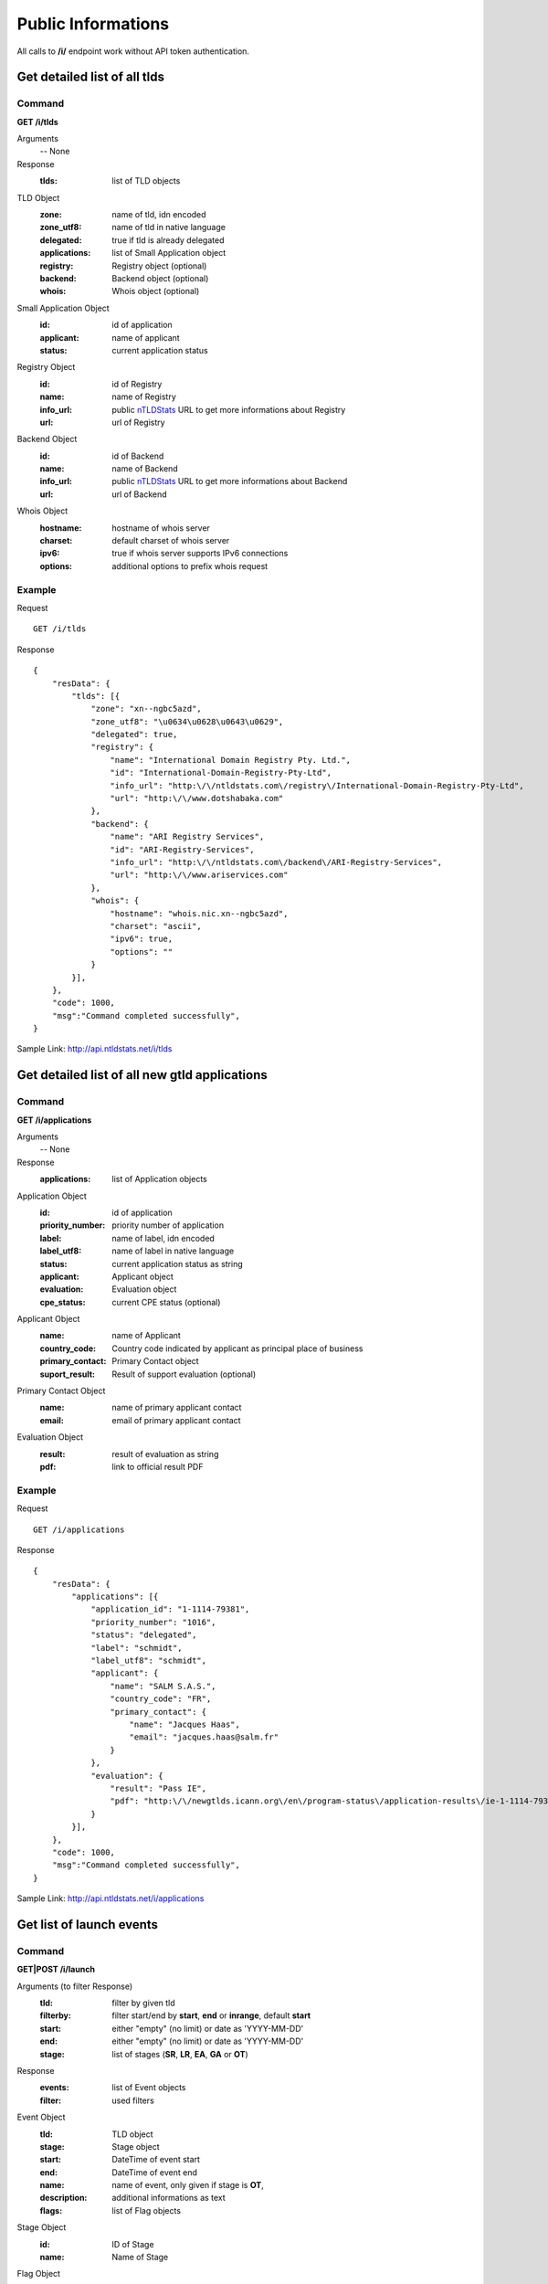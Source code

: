 Public Informations
###################

All calls to **/i/** endpoint work without API token authentication.

Get detailed list of all tlds
*****************************

Command
=======

**GET /i/tlds**

Arguments
    -- None

Response
    :tlds: list of TLD objects

TLD Object
    :zone: name of tld, idn encoded
    :zone_utf8: name of tld in native language
    :delegated: true if tld is already delegated
    :applications: list of Small Application object
    :registry: Registry object (optional)
    :backend: Backend object (optional)
    :whois: Whois object (optional)

Small Application Object
    :id: id of application
    :applicant: name of applicant
    :status: current application status

Registry Object
    :id: id of Registry
    :name: name of Registry
    :info_url: public nTLDStats_ URL to get more informations about Registry
    :url: url of Registry

Backend Object
    :id: id of Backend
    :name: name of Backend
    :info_url: public nTLDStats_ URL to get more informations about Backend
    :url: url of Backend

Whois Object
    :hostname: hostname of whois server
    :charset: default charset of whois server
    :ipv6: true if whois server supports IPv6 connections
    :options: additional options to prefix whois request

Example
=======

Request

::

    GET /i/tlds

Response

::

    {
        "resData": {
            "tlds": [{
                "zone": "xn--ngbc5azd",
                "zone_utf8": "\u0634\u0628\u0643\u0629",
                "delegated": true,
                "registry": {
                    "name": "International Domain Registry Pty. Ltd.",
                    "id": "International-Domain-Registry-Pty-Ltd",
                    "info_url": "http:\/\/ntldstats.com\/registry\/International-Domain-Registry-Pty-Ltd",
                    "url": "http:\/\/www.dotshabaka.com"
                },
                "backend": {
                    "name": "ARI Registry Services",
                    "id": "ARI-Registry-Services",
                    "info_url": "http:\/\/ntldstats.com\/backend\/ARI-Registry-Services",
                    "url": "http:\/\/www.ariservices.com"
                },
                "whois": {
                    "hostname": "whois.nic.xn--ngbc5azd",
                    "charset": "ascii",
                    "ipv6": true,
                    "options": ""
                }
            }],
        },
        "code": 1000,
        "msg":"Command completed successfully",
    }

Sample Link: http://api.ntldstats.net/i/tlds

Get detailed list of all new gtld applications
**********************************************

Command
=======

**GET /i/applications**

Arguments
    -- None

Response
    :applications: list of Application objects

Application Object
    :id: id of application
    :priority_number: priority number of application
    :label: name of label, idn encoded
    :label_utf8: name of label in native language
    :status: current application status as string
    :applicant: Applicant object
    :evaluation: Evaluation object
    :cpe_status: current CPE status (optional)

Applicant Object
    :name: name of Applicant
    :country_code: Country code indicated by applicant as principal place of business
    :primary_contact: Primary Contact object
    :suport_result: Result of support evaluation (optional)

Primary Contact Object
    :name: name of primary applicant contact
    :email: email of primary applicant contact

Evaluation Object
    :result: result of evaluation as string
    :pdf: link to official result PDF

Example
=======

Request

::

    GET /i/applications

Response

::

    {
        "resData": {
            "applications": [{
                "application_id": "1-1114-79381",
                "priority_number": "1016",
                "status": "delegated",
                "label": "schmidt",
                "label_utf8": "schmidt",
                "applicant": {
                    "name": "SALM S.A.S.",
                    "country_code": "FR",
                    "primary_contact": {
                        "name": "Jacques Haas",
                        "email": "jacques.haas@salm.fr"
                    }
                },
                "evaluation": {
                    "result": "Pass IE",
                    "pdf": "http:\/\/newgtlds.icann.org\/en\/program-status\/application-results\/ie-1-1114-79381-en.pdf"
                }
            }],
        },
        "code": 1000,
        "msg":"Command completed successfully",
    }

Sample Link: http://api.ntldstats.net/i/applications


Get list of launch events
*************************

Command
=======

**GET|POST /i/launch**

Arguments (to filter Response)
    :tld: filter by given tld
    :filterby: filter start/end by **start**, **end** or **inrange**, default **start**
    :start: either "empty" (no limit) or date as 'YYYY-MM-DD'
    :end: either "empty" (no limit) or date as 'YYYY-MM-DD'
    :stage: list of stages (**SR**, **LR**, **EA**, **GA** or **OT**)

Response
    :events: list of Event objects
    :filter: used filters

Event Object
    :tld: TLD object
    :stage: Stage object
    :start: DateTime of event start
    :end: DateTime of event end
    :name: name of event, only given if stage is **OT**,
    :description: additional informations as text
    :flags: list of Flag objects

Stage Object
    :id: ID of Stage
    :name: Name of Stage

Flag Object
    :id: ID of Flag
    :name: Name of Flag
    :description: additional informations as text
    :short_name: short cut name of Flag

Example
=======

Request

::

    POST /i/launch
    {
        "tld": "bar"
    }

Response

::

    {
        "resData": {
            "events": [{
                "tld": {
                    "zone": "bar",
                    "zone_utf8": "bar",
                    "registry": {
                        "name": "Punto 2012 Sociedad Anonima Promotora de Inversion de Capital Variable",
                        "id": "Punto-2012-Sociedad-Anonima-Promotora-de-Inversion-de-Capital-Variable",
                        "info_url": "http:\/\/ntldstats.com\/registry\/Punto-2012-Sociedad-Anonima-Promotora-de-Inversion-de-Capital-Variable",
                        "url": "http:\/\/nic.bar"
                    },
                    "backend": {
                        "name": "CentralNic",
                        "id": "CentralNic",
                        "info_url": "http:\/\/ntldstats.com\/backend\/CentralNic",
                        "url": "http:\/\/www.centralnic.com"
                    }
                },
                "stage": {
                    "id": "SR",
                    "name": "Sunrise"
                },
                "start": "2014-04-09T00:00:00Z",
                "end": "2014-06-08T00:00:00Z",
                "name": null,
                "description": null,
                "flags": []
            }, {
                "tld": {
                    "zone": "bar",
                    "zone_utf8": "bar",
                    "registry": {
                        "name": "Punto 2012 Sociedad Anonima Promotora de Inversion de Capital Variable",
                        "id": "Punto-2012-Sociedad-Anonima-Promotora-de-Inversion-de-Capital-Variable",
                        "info_url": "http:\/\/ntldstats.com\/registry\/Punto-2012-Sociedad-Anonima-Promotora-de-Inversion-de-Capital-Variable",
                        "url": "http:\/\/nic.bar"
                    },
                    "backend": {
                        "name": "CentralNic",
                        "id": "CentralNic",
                        "info_url": "http:\/\/ntldstats.com\/backend\/CentralNic",
                        "url": "http:\/\/www.centralnic.com"
                    }
                },
                "stage": {
                    "id": "LR",
                    "name": "Landrush"
                },
                "start": "2014-06-11T12:00:00Z",
                "end": "2014-07-09T07:00:00Z",
                "name": null,
                "description": null,
                "flags": []
            }, {
                "tld": {
                    "zone": "bar",
                    "zone_utf8": "bar",
                    "registry": {
                        "name": "Punto 2012 Sociedad Anonima Promotora de Inversion de Capital Variable",
                        "id": "Punto-2012-Sociedad-Anonima-Promotora-de-Inversion-de-Capital-Variable",
                        "info_url": "http:\/\/ntldstats.com\/registry\/Punto-2012-Sociedad-Anonima-Promotora-de-Inversion-de-Capital-Variable",
                        "url": "http:\/\/nic.bar"
                    },
                    "backend": {
                        "name": "CentralNic",
                        "id": "CentralNic",
                        "info_url": "http:\/\/ntldstats.com\/backend\/CentralNic",
                        "url": "http:\/\/www.centralnic.com"
                    }
                },
                "stage": {
                    "id": "OT",
                    "name": "Other"
                },
                "start": "2014-07-03T00:00:00Z",
                "end": "2014-07-31T23:59:00Z",
                "name": "Bar Family Names Sunrise",
                "description": "The purpose of this Sunrise is to allow resident Bar people to register their surnames under the .bar TLD prior to general availability. This is called the \u201cBar Family Names Sunrise\u201d or locally the \u201cSanrajz period za registraciju prezimena na .bar domenima\u201d.\r\n\r\nThis Sunrise is restricted to applicants meeting the strict application and eligibility requirements set forth in this Policy.",
                "flags": [{
                    "name": "Country restricted",
                    "short_name": "COR",
                    "description": "Registration is restricted for registrants from one country"
                }, {
                    "name": "Special Restrictions",
                    "short_name": "SPR",
                    "description": "Registration is restricted to registrants\/organizations named by Registry"
                }]
            }, {
                "tld": {
                    "zone": "bar",
                    "zone_utf8": "bar",
                    "registry": {
                        "name": "Punto 2012 Sociedad Anonima Promotora de Inversion de Capital Variable",
                        "id": "Punto-2012-Sociedad-Anonima-Promotora-de-Inversion-de-Capital-Variable",
                        "info_url": "http:\/\/ntldstats.com\/registry\/Punto-2012-Sociedad-Anonima-Promotora-de-Inversion-de-Capital-Variable",
                        "url": "http:\/\/nic.bar"
                    },
                    "backend": {
                        "name": "CentralNic",
                        "id": "CentralNic",
                        "info_url": "http:\/\/ntldstats.com\/backend\/CentralNic",
                        "url": "http:\/\/www.centralnic.com"
                    }
                },
                "stage": {
                    "id": "GA",
                    "name": "General Availability"
                },
                "start": "2014-07-14T12:00:00Z",
                "end": "2099-12-31T23:59:59Z",
                "name": null,
                "description": null,
                "flags": []
            }],
            "filter": {
                "start": "",
                "end": "",
                "stage": [],
                "tld": "bar",
                "filterby": "start"
            }
        },
        "code": 1000,
        "msg": "Command completed successfully"
    }

Sample Link: http://api.ntldstats.net/i/launch

.. _nTLDStats: http://ntldstats.com
